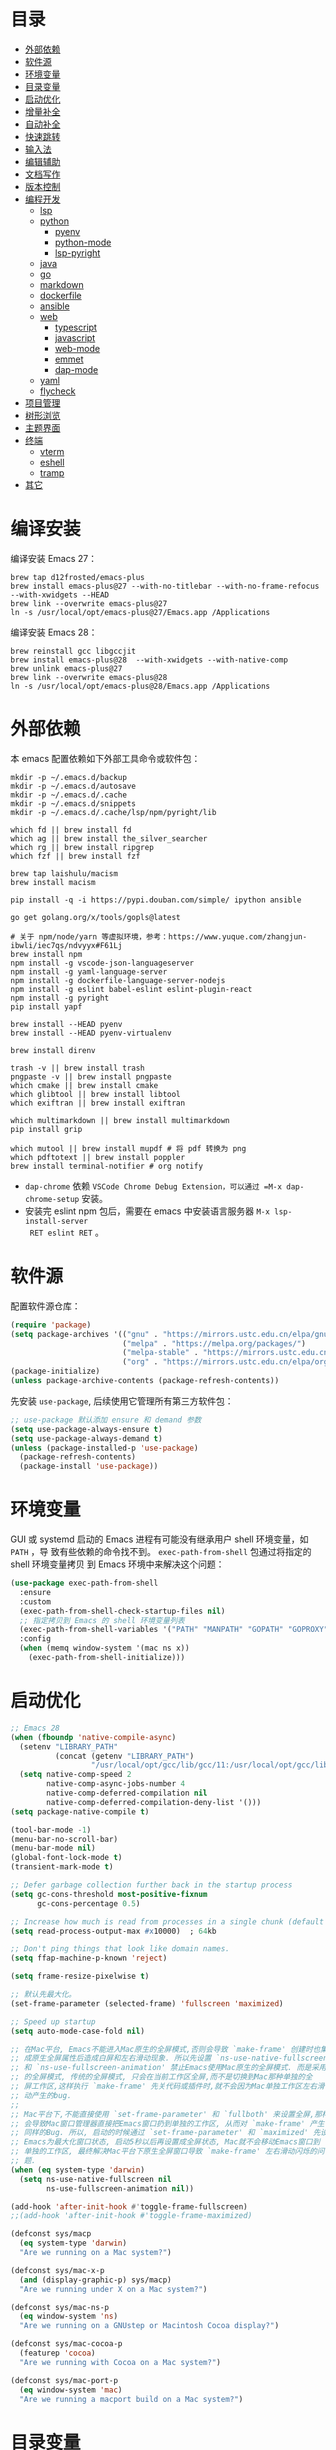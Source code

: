 #+Options: toc:nil h:4
#+STARTUP: overview
#+PROPERTY: header-args:emacs-lisp :tangle yes :results silent :exports code
#+TOC: headlines 4

* 目录
:PROPERTIES:
:TOC:      :include all :ignore this
:END:
:CONTENTS:
- [[#外部依赖][外部依赖]]
- [[#软件源][软件源]]
- [[#环境变量][环境变量]]
- [[#目录变量][目录变量]]
- [[#启动优化][启动优化]]
- [[#增量补全][增量补全]]
- [[#自动补全][自动补全]]
- [[#快速跳转][快速跳转]]
- [[#输入法][输入法]]
- [[#编辑辅助][编辑辅助]]
- [[#文档写作][文档写作]]
- [[#版本控制][版本控制]]
- [[#编程开发][编程开发]]
  - [[#lsp][lsp]]
  - [[#python][python]]
    - [[#pyenv][pyenv]]
    - [[#python-mode][python-mode]]
    - [[#lsp-pyright][lsp-pyright]]
  - [[#java][java]]
  - [[#go][go]]
  - [[#markdown][markdown]]
  - [[#dockerfile][dockerfile]]
  - [[#ansible][ansible]]
  - [[#web][web]]
    - [[#typescript][typescript]]
    - [[#javascript][javascript]]
    - [[#web-mode][web-mode]]
    - [[#emmet][emmet]]
    - [[#dap-mode][dap-mode]]
  - [[#yaml][yaml]]
  - [[#flycheck][flycheck]]
- [[#项目管理][项目管理]]
- [[#树形浏览][树形浏览]]
- [[#主题界面][主题界面]]
- [[#终端][终端]]
  - [[#vterm][vterm]]
  - [[#eshell][eshell]]
  - [[#tramp][tramp]]
- [[#其它][其它]]
:END:

* 编译安装

编译安装 Emacs 27：
#+begin_src shell :results none
brew tap d12frosted/emacs-plus
brew install emacs-plus@27 --with-no-titlebar --with-no-frame-refocus --with-xwidgets --HEAD
brew link --overwrite emacs-plus@27
ln -s /usr/local/opt/emacs-plus@27/Emacs.app /Applications
#+end_src

编译安装 Emacs 28：
#+begin_src shell :results none
brew reinstall gcc libgccjit
brew install emacs-plus@28  --with-xwidgets --with-native-comp
brew unlink emacs-plus@27
brew link --overwrite emacs-plus@28
ln -s /usr/local/opt/emacs-plus@28/Emacs.app /Applications
#+end_src

* 外部依赖

本 emacs 配置依赖如下外部工具命令或软件包：
#+begin_src shell :results none
  mkdir -p ~/.emacs.d/backup 
  mkdir -p ~/.emacs.d/autosave
  mkdir -p ~/.emacs.d/.cache
  mkdir -p ~/.emacs.d/snippets
  mkdir -p ~/.emacs.d/.cache/lsp/npm/pyright/lib
  
  which fd || brew install fd
  which ag || brew install the_silver_searcher
  which rg || brew install ripgrep
  which fzf || brew install fzf
  
  brew tap laishulu/macism
  brew install macism
  
  pip install -q -i https://pypi.douban.com/simple/ ipython ansible
  
  go get golang.org/x/tools/gopls@latest
  
  # 关于 npm/node/yarn 等虚拟环境，参考：https://www.yuque.com/zhangjun-ibwli/iec7qs/ndvyyx#F61Lj
  brew install npm
  npm install -g vscode-json-languageserver
  npm install -g yaml-language-server
  npm install -g dockerfile-language-server-nodejs
  npm install -g eslint babel-eslint eslint-plugin-react
  npm install -g pyright
  pip install yapf
  
  brew install --HEAD pyenv
  brew install --HEAD pyenv-virtualenv
  
  brew install direnv
  
  trash -v || brew install trash
  pngpaste -v || brew install pngpaste
  which cmake || brew install cmake
  which glibtool || brew install libtool
  which exiftran || brew install exiftran
  
  which multimarkdown || brew install multimarkdown
  pip install grip
  
  which mutool || brew install mupdf # 将 pdf 转换为 png
  which pdftotext || brew install poppler
  brew install terminal-notifier # org notify
#+end_src
+ =dap-chrome= 依赖 =VSCode Chrome Debug Extension，可以通过 =M-x dap-chrome-setup= 安装。
+ 安装完 eslint npm 包后，需要在 emacs 中安装语言服务器 =M-x lsp-install-server
  RET eslint RET= 。

* 软件源

配置软件源仓库：
#+begin_src emacs-lisp
(require 'package)
(setq package-archives '(("gnu" . "https://mirrors.ustc.edu.cn/elpa/gnu/")
                         ("melpa" . "https://melpa.org/packages/")
                         ("melpa-stable" . "https://mirrors.ustc.edu.cn/elpa/melpa-stable/")
                         ("org" . "https://mirrors.ustc.edu.cn/elpa/org/")))
(package-initialize)
(unless package-archive-contents (package-refresh-contents))
#+end_src

先安装 =use-package=, 后续使用它管理所有第三方软件包：
#+begin_src emacs-lisp
  ;; use-package 默认添加 ensure 和 demand 参数
  (setq use-package-always-ensure t)
  (setq use-package-always-demand t)
  (unless (package-installed-p 'use-package)
    (package-refresh-contents)
    (package-install 'use-package))
#+end_src

* 环境变量

GUI 或 systemd 启动的 Emacs 进程有可能没有继承用户 shell 环境变量，如 =PATH= ，导
致有些依赖的命令找不到。 =exec-path-from-shell= 包通过将指定的 shell 环境变量拷贝
到 Emacs 环境中来解决这个问题：<<exec-path-from-shell>>

#+begin_src emacs-lisp
  (use-package exec-path-from-shell
    :ensure
    :custom
    (exec-path-from-shell-check-startup-files nil)
    ;; 指定拷贝到 Emacs 的 shell 环境变量列表
    (exec-path-from-shell-variables '("PATH" "MANPATH" "GOPATH" "GOPROXY" "GOPRIVATE"))
    :config
    (when (memq window-system '(mac ns x))
      (exec-path-from-shell-initialize)))
#+end_src

* 启动优化

#+begin_src emacs-lisp :tangle ~/.emacs.d/early-init.el
  ;; Emacs 28
  (when (fboundp 'native-compile-async)
    (setenv "LIBRARY_PATH" 
            (concat (getenv "LIBRARY_PATH") 
                    "/usr/local/opt/gcc/lib/gcc/11:/usr/local/opt/gcc/lib/gcc/11/gcc/x86_64-apple-darwin20/11.2.0"))
    (setq native-comp-speed 2
          native-comp-async-jobs-number 4
          native-comp-deferred-compilation nil
          native-comp-deferred-compilation-deny-list '()))
  (setq package-native-compile t)
  
  (tool-bar-mode -1)
  (menu-bar-no-scroll-bar)
  (menu-bar-mode nil)
  (global-font-lock-mode t)
  (transient-mark-mode t)
  
  ;; Defer garbage collection further back in the startup process
  (setq gc-cons-threshold most-positive-fixnum
        gc-cons-percentage 0.5)
  
  ;; Increase how much is read from processes in a single chunk (default is 4kb)
  (setq read-process-output-max #x10000)  ; 64kb
  
  ;; Don't ping things that look like domain names.
  (setq ffap-machine-p-known 'reject)
  
  (setq frame-resize-pixelwise t)
  
  ;; 默认先最大化。
  (set-frame-parameter (selected-frame) 'fullscreen 'maximized)
  
  ;; Speed up startup
  (setq auto-mode-case-fold nil)  
  
  ;; 在Mac平台, Emacs不能进入Mac原生的全屏模式,否则会导致 `make-frame' 创建时也集
  ;; 成原生全屏属性后造成白屏和左右滑动现象. 所以先设置 `ns-use-native-fullscreen'
  ;; 和 `ns-use-fullscreen-animation' 禁止Emacs使用Mac原生的全屏模式. 而是采用传统
  ;; 的全屏模式, 传统的全屏模式, 只会在当前工作区全屏,而不是切换到Mac那种单独的全
  ;; 屏工作区,这样执行 `make-frame' 先关代码或插件时,就不会因为Mac单独工作区左右滑
  ;; 动产生的bug.
  ;;
  ;; Mac平台下,不能直接使用 `set-frame-parameter' 和 `fullboth' 来设置全屏,那样也
  ;; 会导致Mac窗口管理器直接把Emacs窗口扔到单独的工作区, 从而对 `make-frame' 产生
  ;; 同样的Bug. 所以, 启动的时候通过 `set-frame-parameter' 和 `maximized' 先设置
  ;; Emacs为最大化窗口状态, 启动5秒以后再设置成全屏状态, Mac就不会移动Emacs窗口到
  ;; 单独的工作区, 最终解决Mac平台下原生全屏窗口导致 `make-frame' 左右滑动闪烁的问
  ;; 题.
  (when (eq system-type 'darwin)
    (setq ns-use-native-fullscreen nil
          ns-use-fullscreen-animation nil))
  
  (add-hook 'after-init-hook #'toggle-frame-fullscreen)
  ;;(add-hook 'after-init-hook #'toggle-frame-maximized)
  
  (defconst sys/macp
    (eq system-type 'darwin)
    "Are we running on a Mac system?")
  
  (defconst sys/mac-x-p
    (and (display-graphic-p) sys/macp)
    "Are we running under X on a Mac system?")
  
  (defconst sys/mac-ns-p
    (eq window-system 'ns)
    "Are we running on a GNUstep or Macintosh Cocoa display?")
  
  (defconst sys/mac-cocoa-p
    (featurep 'cocoa)
    "Are we running with Cocoa on a Mac system?")
  
  (defconst sys/mac-port-p
    (eq window-system 'mac)
    "Are we running a macport build on a Mac system?")
#+end_src

* 目录变量

目录变量是只对特定目录及子目录有效的变量。

安装 =direnv= 工具命令：
#+begin_src shell :results none
brew install direnv
#+end_src

[[https://direnv.net/docs/hook.html][将 direnv hook 到 shell 启动文件中]]：
#+begin_src shell :results none
eval "$(direnv hook bash)"
#+end_src

安装 emacs direnv 软件包，调用 direnv 命令获取当前文件或目录的环境变量，然后更新
到 emacs 变量 =process-environment= 和 =exec-path= ，emacs 后续启动的命令就会继承这
些环境变量：
#+begin_src emacs-lisp
;; 目录变量（.envrc)  
(use-package direnv :ensure :config (direnv-mode))  
#+end_src

使用步骤：
1. 在对应目录创建 =.envrc= 文件;
2. 向 .envrc 文件添加 shell 环境变量;
3. 执行 =direnv allow .= 生效环境变量;
   
#+begin_src shell :results none
$ echo export BAR=bar >>.envrc
direnv: error /Users/zhangjun/codes/github/operator/.envrc is blocked. Run `direnv allow` to approve its content

$ direnv allow .
direnv: loading ~/codes/github/operator/.envrc
direnv: export +BAR +FOO +GO111MODULE

$ cd ..
direnv: unloading
#+end_src
+ 如果某些变量未被 lsp 识别，则需要打开 .envrc 所在目录的文件后执行 =M-x
lsp-workspace-restart= 命令来重启语言服务器。

* 增量补全

#+begin_src emacs-lisp
  (use-package selectrum
    :init
    (selectrum-mode +1))
  
  (use-package prescient
    :config
    (prescient-persist-mode +1))
  
  (use-package selectrum-prescient
    :after (selectrum)
    :init
    (selectrum-prescient-mode +1)
    (prescient-persist-mode +1))
  
  (use-package consult
    :after (projectile)
    :bind
    (;; C-c bindings (mode-specific-map)
     ("C-c h" . consult-history)
     ("C-c m" . consult-mode-command)
     ("C-c b" . consult-bookmark)
     ("C-c k" . consult-kmacro)
     ;; C-x bindings (ctl-x-map)
     ("C-x M-:" . consult-complex-command)
     ("C-x b" . consult-buffer)
     ("C-x 4 b" . consult-buffer-other-window)
     ("C-x 5 b" . consult-buffer-other-frame)
     ;; Custom M-# bindings for fast register access
     ("M-#" . consult-register-load)
     ("M-'" . consult-register-store)
     ("C-M-#" . consult-register)
     ;; Other custom bindings
     ("M-y" . consult-yank-pop)
     ("<help> a" . consult-apropos)
     ;; M-g bindings (goto-map)
     ("M-g e" . consult-compile-error)
     ("M-g f" . consult-flycheck)
     ("M-g g" . consult-goto-line)
     ("M-g M-g" . consult-goto-line)
     ("M-g o" . consult-outline)
     ("M-g m" . consult-mark)
     ("M-g k" . consult-global-mark)
     ("M-g i" . consult-imenu)
     ("M-g I" . consult-project-imenu)
     ;; M-s bindings (search-map)
     ("M-s f" . consult-find)
     ("M-s L" . consult-locate)
     ("M-s F" . consult-locate)
     ("M-s g" . consult-grep)
     ("M-s G" . consult-git-grep)
     ("M-s r" . consult-ripgrep)
     ("M-s l" . consult-line)
     ("M-s L" . consult-line-multi)
     ("M-s m" . consult-multi-occur)
     ("M-s k" . consult-keep-lines)
     ("M-s u" . consult-focus-lines)
     ;; Isearch integration
     ("M-s e" . consult-isearch)
     :map isearch-mode-map
     ("M-e" . consult-isearch)
     ("M-s e" . consult-isearch)
     ("M-s l" . consult-line))
    :hook
    (completion-list-mode . consult-preview-at-point-mode)
    :init
    ;; 预览 register
    (setq register-preview-delay 0.1
          register-preview-function #'consult-register-format)
    (advice-add #'register-preview :override #'consult-register-window)
    (setq xref-show-xrefs-function #'consult-xref
          xref-show-definitions-function #'consult-xref)
    :config
    ;; 下面的 preview-key 在 minibuff 中不生效，暂时关闭。
    ;; (consult-customize
    ;;  consult-ripgrep consult-git-grep consult-grep consult-bookmark consult-recent-file
    ;;  consult--source-file consult--source-project-file consult--source-bookmark
    ;;  :preview-key (kbd "M-."))
    ;; 选中候选者后，按 C-l 来预览，解决预览 TRAMP bookmark hang 的问题。
    (setq consult-preview-key (kbd "C-l"))
    (setq consult-narrow-key "<")
    (autoload 'projectile-project-root "projectile")
    (setq consult-project-root-function #'projectile-project-root))
  
  (use-package marginalia
    :after (selectrum)
    :init (marginalia-mode)
    :config
    (setq marginalia-annotators '(marginalia-annotators-heavy marginalia-annotators-light))
    (advice-add #'marginalia-cycle
                :after (lambda () (when (bound-and-true-p selectrum-mode) (selectrum-exhibit 'keep-selected))))
    :bind
    (("M-A" . marginalia-cycle)
     :map minibuffer-local-map
     ("M-A" . marginalia-cycle)))
  
  (use-package embark
    :after (selectrum which-key)
    :config
    (setq embark-prompter 'embark-keymap-prompter)
  
    (defun refresh-selectrum ()
      (setq selectrum--previous-input-string nil))
    (add-hook 'embark-pre-action-hook #'refresh-selectrum)
  
    (defun embark-act-noquit ()
      (interactive)
      (let ((embark-quit-after-action nil)) (embark-act)))
  
    (setq embark-action-indicator
          (lambda (map &optional _target)
            (which-key--show-keymap "Embark" map nil nil 'no-paging)
            #'which-key--hide-popup-ignore-command)
          embark-become-indicator embark-action-indicator)
    :bind
    (("C-;" . embark-act-noquit)
     :map embark-variable-map ("l" . edit-list)))
  
  (use-package embark-consult
    :after (embark consult)
    :hook
    (embark-collect-mode . embark-consult-preview-minor-mode))
#+end_src

* 自动补全

company 为 emacs 提供了自动补全框架, 它使用可插拔的前端和后端显示候选信息。

内置后端：Elisp, Clang, Semantic, Eclim, Ropemacs, Ispell, CMake, BBDB,
Yasnippet, dabbrev, etags, gtags, files, keywords 和 CAPF 等。

=CAPF= 是一个通用后端，它使用 Emacs 标准的 =completion-at-point-functions= 获取补全
信息，与使用该机制的 lsp-mode, emacs-lisp-mode, css-mode, nxml-mode 等 major
mode 能很好协作：

#+begin_src emacs-lisp
  (use-package company
    :bind
    (:map company-mode-map
          ([remap completion-at-point] . company-complete)
          :map company-active-map
          ([escape] . company-abort)
          ("C-p"     . company-select-previous)
          ("C-n"     . company-select-next)
          ("C-s"     . company-filter-candidates)
          ([tab]     . company-complete-common-or-cycle)
          ([backtab] . company-select-previous-or-abort)
          :map company-search-map
          ([escape] . company-search-abort)
          ("C-p"    . company-select-previous)
          ("C-n"    . company-select-next))
    :custom
    ;; trigger completion immediately.
    (company-idle-delay 0)
    (company-echo-delay 0)
    ;; allow input string that do not match candidate words
    ;; 开启后有大量不匹配的候选情况，故关闭
    ;;(company-require-match nil)
    ;; number the candidates (use M-1, M-2 etc to select completions).
    (company-show-numbers t)
    ;; pop up a completion menu by tapping a character
    (company-minimum-prefix-length 1)
    (company-tooltip-limit 14)
    (company-tooltip-align-annotations t)
    ;; 大小写不敏感
    (company-dabbrev-ignore-case nil)
    ;; Don't downcase the returned candidates.
    (company-dabbrev-downcase nil)
    ;; 候选框宽度
    (company-tooltip-minimum-width 70)
    (company-tooltip-maximum-width 100)
    (company-backends '((company-capf :with company-yasnippet)
                        (company-dabbrev-code company-keywords company-files)
                        company-dabbrev))
    :config
    (global-company-mode t)
  
    ;; 修复与 lsp 不兼容的情况
    (defun my-lsp-fix-company-capf ()
      "Remove redundant `comapny-capf'."
      (setq company-backends
            (remove 'company-backends (remq 'company-capf company-backends))))
    (advice-add #'lsp-completion--enable :after #'my-lsp-fix-company-capf)
  
    ;; 不在前缀的候选列表里 snippets
    (defun my-company-yasnippet-disable-inline (fn cmd &optional arg &rest _ignore)
      "Enable yasnippet but disable it inline."
      (if (eq cmd  'prefix)
          (when-let ((prefix (funcall fn 'prefix)))
            (unless (memq (char-before (- (point) (length prefix)))
                          '(?. ?< ?> ?\( ?\) ?\[ ?{ ?} ?\" ?' ?`))
              prefix))
        (progn
          (when (and (bound-and-true-p lsp-mode)
                     arg (not (get-text-property 0 'yas-annotation-patch arg)))
            (let* ((name (get-text-property 0 'yas-annotation arg))
                   (snip (format "%s (Snippet)" name))
                   (len (length arg)))
              (put-text-property 0 len 'yas-annotation snip arg)
              (put-text-property 0 len 'yas-annotation-patch t arg)))
          (funcall fn cmd  arg))))
    (advice-add #'company-yasnippet :around #'my-company-yasnippet-disable-inline))
  #+end_src  
+ =dabbrev-expand= is essentially a form of completion where you first type a
  couple of letters of a word and press =M-/= . Emacs tries to complete the word
  by first looking at all the words in the current buffer, then in all other
  open buffers.

company-box 为候选者显示图标：
#+begin_src emacs-lisp
  (use-package company-box
    :after (company all-the-icons)
    :init
    ;;(setq company-box-doc-enable nil)
    (setq company-box-doc-delay 0.1)
    :hook (company-mode . company-box-mode))
#+end_src

company-prescient 精准排序：
#+begin_src emacs-lisp
  (use-package company-prescient
    :after prescient
    :init (company-prescient-mode +1))
#+end_src

company-quickhelp 显示候选者的帮助文档：
#+begin_src emacs-lisp
  ;; (use-package company-quickhelp ;
  ;;   :ensure :demand :disabled  :after (company)
  ;;   :init
  ;;   (setq company-quickhelp-delay 0.3)
  ;;   :config
  ;;   (company-quickhelp-mode 1))
#+end_src

* 快速跳转

跳转到上次修改位置：
#+begin_src emacs-lisp
  (use-package goto-chg
    :config
    (global-set-key (kbd "C->") 'goto-last-change)
    (global-set-key (kbd "C-<") 'goto-last-change-reverse))
#+end_src

跳转到特定字符或行：
#+begin_src emacs-lisp
  (use-package avy
    :config
    (setq avy-all-windows nil
          avy-background t)
    :bind
    ("M-g c" . avy-goto-char-2)
    ("M-g l" . avy-goto-line))
#+end_src 

跳转到指定窗口：
#+begin_src emacs-lisp  
  (use-package ace-window
    :init
    ;; 使用字母而非数字标记窗口，便于跳转
    (setq aw-keys '(?a ?s ?d ?f ?g ?h ?j ?k ?l))
    :config
    ;; 设置为 frame 后会忽略 treemacs frame，否则即使两个窗口时也会提示选择
    (setq aw-scope 'frame)
    ;; modeline 显示窗口编号
    ;;(ace-window-display-mode +1)
    (global-set-key (kbd "M-o") 'ace-window))
#+end_src

* 输入法

安装外置输入法切换工具 [[https://github.com/laishulu/macism#install][macism]]，解决 Mac 切换输入法后必须输入一个字符才能生效的问
题。同时系统的 “快捷键”->“选择上一个输入法” 快捷键必须要开启，否则 macism [[https://github.com/laishulu/macism/issues/2][会切换
失败]]。

#+begin_src emacs-lisp
  (use-package sis
    :config
    (sis-ism-lazyman-config "com.apple.keylayout.ABC" "com.sogou.inputmethod.sogou.pinyin")
    ;; 自动切换到英文的前缀快捷键
    (push "C-;" sis-prefix-override-keys)
    (push "M-o" sis-prefix-override-keys)
    (push "M-g" sis-prefix-override-keys)
    (push "M-s" sis-prefix-override-keys)
    (sis-global-context-mode nil)
    (sis-global-respect-mode t)
    (global-set-key (kbd "C-\\") 'sis-switch)
    ;; (add-to-list sis-respect-minibuffer-triggers (cons 'org-roam-find-file (lambda () 'other)))
    ;; (add-to-list sis-respect-minibuffer-triggers (cons 'org-roam-insert (lambda () 'other)))
    ;; (add-to-list sis-respect-minibuffer-triggers (cons 'org-roam-capture (lambda () 'other)))
    ;; (add-to-list sis-respect-minibuffer-triggers (cons 'counsel-rg (lambda () 'other))
               ;; (setq sis-prefix-override-buffer-disable-predicates
               ;;       (list 'minibufferp
               ;;             (lambda (buffer)
               ;;               (sis--string-match-p "^magit-revision:" (buffer-name buffer)))
               ;;             (lambda (buffer)
               ;;               (and (sis--string-match-p "^\*" (buffer-name buffer))
               ;;                    (not (sis--string-match-p "^\*About GNU Emacs" (buffer-name buffer)))
               ;;                    (not (sis--string-match-p "^\*New" (buffer-name buffer)))
               ;;                    (not (sis--string-match-p "^\*Scratch" (buffer-name buffer)))
               ;;                    (not (sis--string-match-p "^\*doom:scra" (buffer-name buffer)))))))
  
  )
#+end_src
+ 必须在启用 =respect-mode= 之前设置 =sis-prefix-override-keys= 变量，否则变量不生效。

* 编辑辅助

#+begin_src emacs-lisp
  ;; 多光标编辑
  (use-package iedit :disabled)
  
  ;; 直接在 minibuffer 中编辑 query
  (use-package isearch-mb
    :after (consult)
    :config
    (add-to-list 'isearch-mb--with-buffer #'consult-isearch)
    (define-key isearch-mb-minibuffer-map (kbd "M-r") #'consult-isearch)
  
    (add-to-list 'isearch-mb--after-exit #'anzu-isearch-query-replace)
    (define-key isearch-mb-minibuffer-map (kbd "M-%") 'anzu-isearch-query-replace)
  
    (add-to-list 'isearch-mb--after-exit #'consult-line)
    (define-key isearch-mb-minibuffer-map (kbd "M-s l") 'consult-line))
  
  ;; 智能括号
  (use-package smartparens
    :config
    (smartparens-global-mode t)
    (show-smartparens-global-mode t))

  ;; 彩色括号
  (use-package rainbow-delimiters :hook (prog-mode . rainbow-delimiters-mode))

  ;; 智能扩展区域
  (use-package expand-region :bind ("M-@" . er/expand-region))
  
  ;; 显示缩进
  (use-package highlight-indent-guides
    :after (python yaml-mode web-mode)
    :custom
    (highlight-indent-guides-method 'character)
    (highlight-indent-guides-responsive 'stack)
    (highlight-indent-guides-delay 0.1)
    :config
    (add-hook 'python-mode-hook 'highlight-indent-guides-mode)
    (add-hook 'yaml-mode-hook 'highlight-indent-guides-mode)
    (add-hook 'web-mode-hook 'highlight-indent-guides-mode))
  
  ;; 高亮变化的区域
  (use-package volatile-highlights
    :disabled
    :init (volatile-highlights-mode))
  
  ;; 在 modeline 显示匹配的总数和当前序号
  (use-package anzu
    :disabled
    :init
    (setq anzu-mode-lighter "")
    (global-set-key [remap query-replace] 'anzu-query-replace)
    (global-set-key [remap query-replace-regexp] 'anzu-query-replace-regexp)
    (define-key isearch-mode-map [remap isearch-query-replace] #'anzu-isearch-query-replace)
    (define-key isearch-mode-map [remap isearch-query-replace-regexp] #'anzu-isearch-query-replace-regexp)
    (global-anzu-mode))
  
  ;; 快速跳转当前 symbol
  (use-package symbol-overlay
    :config
    (global-set-key (kbd "M-i") 'symbol-overlay-put)
    (global-set-key (kbd "M-n") 'symbol-overlay-jump-next)
    (global-set-key (kbd "M-p") 'symbol-overlay-jump-prev)
    (global-set-key (kbd "<f7>") 'symbol-overlay-mode)
    (global-set-key (kbd "<f8>") 'symbol-overlay-remove-all)
    :hook (prog-mode . symbol-overlay-mode))
  
  ;; brew install ripgrep
  (use-package deadgrep :bind  ("<f5>" . deadgrep))
  
  (use-package xref
    :config
    ;; C-x p g (project-find-regexp)
    (setq xref-search-program 'ripgrep))
  
  ;;(shell-command "mkdir -p ~/.emacs.d/snippets")
  (use-package yasnippet
    :after (lsp-mode company)
    :commands yas-minor-mode
    :config
    ;; 手动触发补全
    ;; (global-set-key (kbd "C-c y") 'company-yasnippet)
    (add-to-list 'yas-snippet-dirs "~/.emacs.d/snippets")
    (yas-global-mode 1))
  
  ;; Youdao Dictionary
  (use-package youdao-dictionary
    :commands youdao-dictionary-play-voice-of-current-word
    :bind (("C-c y" . my-youdao-dictionary-search-at-point)
           ("C-c Y" . youdao-dictionary-search-at-point)
           :map youdao-dictionary-mode-map
           ("h" . youdao-dictionary-hydra/body)
           ("?" . youdao-dictionary-hydra/body))
    :init
    (setq url-automatic-caching t
          ;; 中文分词
          youdao-dictionary-use-chinese-word-segmentation t) 
  
    (defun my-youdao-dictionary-search-at-point ()
      "Search word at point and display result with `posframe', `pos-tip', or buffer."
      (interactive)
      (if (display-graphic-p)
          (youdao-dictionary-search-at-point-posframe)
        (youdao-dictionary-search-at-point)))
    :config
    (with-no-warnings
      (defun my-youdao-dictionary--posframe-tip (string)
        "Show STRING using posframe-show."
        (unless (and (require 'posframe nil t) (posframe-workable-p))
          (error "Posframe not workable"))
  
        (let ((word (youdao-dictionary--region-or-word)))
          (if word
              (progn
                (with-current-buffer (get-buffer-create youdao-dictionary-buffer-name)
                  (let ((inhibit-read-only t))
                    (erase-buffer)
                    (youdao-dictionary-mode)
                    (insert (propertize "\n" 'face '(:height 0.5)))
                    (insert string)
                    (insert (propertize "\n" 'face '(:height 0.5)))
                    (set (make-local-variable 'youdao-dictionary-current-buffer-word) word)))
                (posframe-show youdao-dictionary-buffer-name
                               :position (point)
                               :left-fringe 16
                               :right-fringe 16
                               :background-color (face-background 'tooltip nil t)
                               :internal-border-color (face-foreground 'font-lock-comment-face nil t)
                               :internal-border-width 1)
                (unwind-protect
                    (push (read-event) unread-command-events)
                  (progn
                    (posframe-hide youdao-dictionary-buffer-name)
                    (other-frame 0))))
            (message "Nothing to look up"))))
      (advice-add #'youdao-dictionary--posframe-tip
                  :override #'my-youdao-dictionary--posframe-tip)))
#+end_src

* 文档写作

#+begin_src emacs-lisp
  (dolist (package '(org org-plus-contrib ob-go ox-reveal ox-gfm))
    (unless (package-installed-p package)
      (package-install package)))
  
  (use-package org
    :config
    (setq org-todo-keywords
          '((sequence "☞ TODO(t)" "PROJ(p)" "⚔ INPROCESS(s)" "⚑ WAITING(w)"
                      "|" "☟ NEXT(n)" "✰ Important(i)" "✔ DONE(d)" "✘ CANCELED(c@)")
            (sequence "✍ NOTE(N)" "FIXME(f)" "☕ BREAK(b)" "❤ Love(l)" "REVIEW(r)" )))
    (setq org-ellipsis "▾"
          org-hide-emphasis-markers t
          org-edit-src-content-indentation 2
          org-hide-block-startup nil
          org-cycle-separator-lines 2
          org-default-notes-file "~/docs/orgs/note.org"
          org-log-into-drawer t
          org-log-done 'note
          org-image-actual-width '(300)
          org-hidden-keywords '(title)
          org-export-with-broken-links t
          org-agenda-start-day "-7d"
          org-agenda-span 21
          org-agenda-include-diary t
          org-html-doctype "html5"
          org-html-html5-fancy t
          org-cycle-level-faces t
          org-n-level-faces 4
          org-startup-folded 'content
          org-html-self-link-headlines t
          ;; 使用 R_{s} 形式的下标（默认是 R_s, 容易与正常内容混淆)
          org-use-sub-superscripts nil
          org-startup-indented t)
    ;; 使用 later.org 和 gtd.org 作为 refile target.
    (setq org-refile-targets '(("~/docs/orgs/later.org" :level . 1)
                               ("~/docs/orgs/gtd.org" :maxlevel . 3)))
    
    (setq org-agenda-time-grid (quote ((daily today require-timed)
                                       (300 600 900 1200 1500 1800 2100 2400)
                                       "......"
                                       "-----------------------------------------------------"
                                       )))
    ;; 设置 org-agenda 展示的文件
    (setq org-agenda-files '("~/docs/orgs/inbox.org"
                             "~/docs/orgs/gtd.org"
                             "~/docs/orgs/later.org"
                             "~/docs/orgs/capture.org"))
    (setq org-html-preamble "<a name=\"top\" id=\"top\"></a>")
    (set-face-attribute 'org-level-8 nil :weight 'bold :inherit 'default)
    (set-face-attribute 'org-level-7 nil :inherit 'org-level-8)
    (set-face-attribute 'org-level-6 nil :inherit 'org-level-8)
    (set-face-attribute 'org-level-5 nil :inherit 'org-level-8)
    (set-face-attribute 'org-level-4 nil :inherit 'org-level-8)
    (set-face-attribute 'org-level-3 nil :inherit 'org-level-8 :height 1.2)
    (set-face-attribute 'org-level-2 nil :inherit 'org-level-8 :height 1.44)
    (set-face-attribute 'org-level-1 nil :inherit 'org-level-8 :height 1.728)
    (set-face-attribute 'org-document-title nil :inherit 'org-level-8 :height 3.0)
    (global-set-key (kbd "C-c l") 'org-store-link)
    (global-set-key (kbd "C-c a") 'org-agenda)
    (global-set-key (kbd "C-c c") 'org-capture)
    (global-set-key (kbd "C-c b") 'org-switchb)
    (add-hook 'org-mode-hook 'turn-on-auto-fill)
    (require 'org-protocol)
    (require 'org-capture)
    (add-to-list 'org-capture-templates
                 '("c" "Capture" entry (file+headline "~/docs/orgs/capture.org" "Capture")
                   "* %^{Title}\nDate: %U\nSource: %:annotation\nContent:\n%:initial"
                   :empty-lines 1))
    (add-to-list 'org-capture-templates
                 '("i" "Inbox" entry (file+headline "~/docs/orgs/inbox.org" "Inbox")
                   "* ☞ TODO [#B] %U %i%?"))
    (add-to-list 'org-capture-templates
                 '("l" "Later" entry (file+headline "~/docs/orgs/later.org" "Later")
                   "* ☞ TODO [#C] %U %i%?" :empty-lines 1))
    (add-to-list 'org-capture-templates
                 '("g" "GTD" entry (file+datetree "~/docs/orgs/gtd.org")
                   "* ☞ TODO [#B] %U %i%?"))
    ;; Babel
    (setq org-confirm-babel-evaluate nil
          org-src-fontify-natively t
          org-src-preserve-indentation nil
          org-src-tab-acts-natively t)
    (org-babel-do-load-languages
     'org-babel-load-languages
     '((shell . t)
       (js . t)
       (go . t)
       (emacs-lisp . t)
       (python . t)
       (dot . t)
       (css . t))))
  
  ;; Add gfm/md backends
  (add-to-list 'org-export-backends 'md)
  
  ;; set-face-attribute 配置的 org-document-title 字体大小不生效，这里再次调整。
  (defun my/org-faces ()
    (custom-set-faces
     '(org-document-title ((t (:foreground "#ffb86c" :weight bold :height 3.0))))))
  (add-hook 'org-mode-hook 'my/org-faces)
  
  (use-package org-superstar
    :after (org)
    :hook
    (org-mode . org-superstar-mode)
    :custom
    (org-superstar-remove-leading-stars t))
  
  (use-package org-fancy-priorities
    :after (org)
    :hook
    (org-mode . org-fancy-priorities-mode)
    :config
    (setq org-fancy-priorities-list '("[A] ⚡" "[B] ⬆" "[C] ⬇" "[D] ☕")))
  
  ;; 拖拽保持图片或 F2 保存剪贴板中图片。
  ;;(shell-command "pngpaste -v &>/dev/null || brew install pngpaste")
  (use-package org-download
    :after (posframe)
    :bind
    ("<f2>" . org-download-screenshot)
    :config
    (setq-default org-download-image-dir "./images/")
    (setq org-download-method 'directory
          org-download-display-inline-images 'posframe
          org-download-screenshot-method "pngpaste %s"
          org-download-image-attr-list '("#+ATTR_HTML: :width 400 :align center"))
    (add-hook 'dired-mode-hook 'org-download-enable)
    (org-download-enable))
  
  (use-package htmlize)
  
  (use-package toc-org :after (org) :hook (org-mode . toc-org-mode))
  
  (use-package org-tree-slide
    :after org
    :commands org-tree-slide-mode
    :config
    (setq org-tree-slide-slide-in-effect t
          org-tree-slide-activate-message "Presentation started."
          org-tree-slide-deactivate-message "Presentation ended."
          org-tree-slide-header t)
    :bind (:map org-mode-map
                ("<f8>" . org-tree-slide-mode)
                :map org-tree-slide-mode-map
                ("<left>" . org-tree-slide-move-previous-tree)
                ("<right>" . org-tree-slide-move-next-tree)
                ("S-SPC" . org-tree-slide-move-previous-tree)
                ("SPC" . org-tree-slide-move-next-tree))
    :hook ((org-tree-slide-play . (lambda ()
                                    (text-scale-increase 3)
                                    (beacon-mode -1)
                                    (org-display-inline-images)
                                    (read-only-mode 1)))
           (org-tree-slide-stop . (lambda ()
                                    (text-scale-increase 0)
                                    (org-remove-inline-images)
                                    (beacon-mode +1)
                                    (read-only-mode -1)))))
  
  (defun my/org-mode-visual-fill ()
    (setq
     ;; 自动换行的字符数
     fill-column 80
     ;; window 可视化行宽度，值应该比 fill-column 大，否则超出的字符被隐藏；
     visual-fill-column-width 130
     visual-fill-column-fringes-outside-margins nil
     visual-fill-column-center-text t)
    (visual-fill-column-mode 1))
  (use-package visual-fill-column
    :after org
    :hook
    (org-mode . my/org-mode-visual-fill))
  
  (setq diary-file "~/docs/orgs/diary")
  (setq diary-mail-addr "geekard@qq.com")
  ;; 获取经纬度：https://www.latlong.net/
  (setq calendar-latitude +39.904202)
  (setq calendar-longitude +116.407394)
  (setq calendar-location-name "北京")
  (setq calendar-remove-frame-by-deleting t)
  (setq calendar-week-start-day 1)              ;; 每周第一天是周一
  (setq mark-diary-entries-in-calendar t)       ;; 标记有记录的日子
  (setq mark-holidays-in-calendar nil)          ;; 标记节假日
  (setq view-calendar-holidays-initially nil)   ;; 不显示节日列表
  (setq org-agenda-include-diary t)
  
  ;; 除去基督徒的节日、希伯来人的节日和伊斯兰教的节日。
  (setq christian-holidays nil
        hebrew-holidays nil
        islamic-holidays nil
        solar-holidays nil
        bahai-holidays nil)
  
  (setq mark-diary-entries-in-calendar t
        appt-issue-message nil
        mark-holidays-in-calendar t
        view-calendar-holidays-initially nil)
  
  (setq diary-date-forms '((year "/" month "/" day "[^/0-9]"))
        calendar-date-display-form '(year "/" month "/" day)
        calendar-time-display-form
        '(24-hours ":" minutes (if time-zone " (") time-zone (if time-zone ")")))
  
  (add-hook 'today-visible-calendar-hook 'calendar-mark-today)
  
  (autoload 'chinese-year "cal-china" "Chinese year data" t)
  
  (setq calendar-load-hook
        '(lambda ()
           (set-face-foreground 'diary-face   "skyblue")
           (set-face-background 'holiday-face "slate blue")
           (set-face-foreground 'holiday-face "white"))) 
  
  ;; brew install terminal-notifier
  (defvar terminal-notifier-command (executable-find "terminal-notifier") "The path to terminal-notifier.")
  
  (defun terminal-notifier-notify (title message)
    (start-process "terminal-notifier"
                   "terminal-notifier"
                   terminal-notifier-command
                   "-title" title
                   "-sound" "default"
                   "-message" message
                   "-activate" "org.gnu.Emacs"))
  
  (defun timed-notification (time msg)
    (interactive "sNotification when (e.g: 2 minutes, 60 seconds, 3 days): \nsMessage: ")
    (run-at-time time nil (lambda (msg) (terminal-notifier-notify "Emacs" msg)) msg))
  
  ;;(terminal-notifier-notify "Emacs notification" "Something amusing happened")
  (setq org-show-notification-handler (lambda (msg) (timed-notification nil msg)))
#+end_src

* 版本控制

magit 是 emacs 最强大、最好用的版本控制系统操作界面，没有之一！
#+begin_src emacs-lisp
    (use-package magit
      :custom
      ;; 在当前 window 中显示 magit buffer
      (magit-display-buffer-function #'magit-display-buffer-same-window-except-diff-v1)
      ;;:config
      ;; 自动 revert buff，确保 modeline 上的分支名正确。
      ;; CPU profile 显示比较影响性能，暂不开启。
      ;;(setq auto-revert-check-vc-info nil)
  )
#+end_src

git-link 根据仓库地址、commit 等信息，为光标位置生成 URL:
#+begin_src emacs-lisp
(use-package git-link
  :config
  (global-set-key (kbd "C-c g l") 'git-link)
  (setq git-link-use-commit t))
#+end_src

ediff:
#+begin_src emacs-lisp
  (setq
   ;; 忽略空格
   ediff-diff-options "-w" 
   ediff-split-window-function 'split-window-horizontally)
#+end_src

* 编程开发
** lsp

#+begin_src emacs-lisp
  (use-package lsp-mode
    :after (flycheck)
    :hook
    (java-mode . lsp)
    (python-mode . lsp)
    (go-mode . lsp)
    ;;(yaml-mode . lsp)
    (web-mode . lsp)
    ;;(js-mode . lsp)
    (tide-mode . lsp)
    (typescript-mode . lsp)
    (dockerfile-mode . lsp)
    (lsp-mode . lsp-enable-which-key-integration)
    :custom
    ;; 调试时开启，极大影响性能
    (lsp-log-io nil)
    (lsp-enable-folding t)
    ;; lsp 显示的 links 不准确且导致 treemacs 目录显示异常，故关闭。
    ;; https://github.com/hlissner/doom-emacs/issues/2911
    ;; https://github.com/Alexander-Miller/treemacs/issues/626
    (lsp-enable-links nil)
    ;; 不在 modeline 上显示 code-actions 信息
    (lsp-modeline-code-actions-enable nil)
    (lsp-keymap-prefix "C-c l")
    (lsp-auto-guess-root t)
    (lsp-diagnostics-provider :flycheck)
    (lsp-diagnostics-flycheck-default-level 'warning)
    (lsp-completion-provider :capf)
    ;; Turn off for better performance
    (lsp-enable-symbol-highlighting nil)
    ;; 不显示面包屑
    (lsp-headerline-breadcrumb-enable nil)
    (lsp-enable-snippet t)
    ;; 不显示所有文档，否则 minibuffer 占用太多屏幕空间
    (lsp-eldoc-render-all nil)
    ;; lsp 使用 eldoc 在 minibuffer 显示函数签名， 设置显示的文档行数
    (lsp-signature-doc-lines 3)
    ;; 增加 IO 性能
    (process-adaptive-read-buffering nil)
    ;; 增大同 LSP 服务器交互时读取的文件大小
    (read-process-output-max (* 1024 1024))
    ;; refresh the highlights, lenses, links
    (lsp-idle-delay 0.1)
    (lsp-keep-workspace-alive t)
    (lsp-enable-file-watchers t)
    ;; Auto restart LSP.
    (lsp-restart 'auto-restart)
    :config
    (define-key lsp-mode-map (kbd "C-c l") lsp-command-map)
    (dolist (dir '("[/\\\\][^/\\\\]*\\.\\(json\\|html\\|pyc\\|class\\|log\\|jade\\|md\\)\\'"
                   "[/\\\\]resources/META-INF\\'"
                   "[/\\\\]node_modules\\'"
                   "[/\\\\]vendor\\'"
                   "[/\\\\]\\.fslckout\\'"
                   "[/\\\\]\\.tox\\'"
                   "[/\\\\]\\.stack-work\\'"
                   "[/\\\\]\\.bloop\\'"
                   "[/\\\\]\\.metals\\'"
                   "[/\\\\]target\\'"
                   "[/\\\\]\\.settings\\'"
                   "[/\\\\]\\.project\\'"
                   "[/\\\\]\\.travis\\'"
                   "[/\\\\]bazel-*"
                   "[/\\\\]\\.cache"
                   "[/\\\\]_build"
                   "[/\\\\]\\.clwb$"))
      (push dir lsp-file-watch-ignored-directories))
    :bind
    (:map lsp-mode-map
          ("C-c f" . lsp-format-region)
          ("C-c d" . lsp-describe-thing-at-point)
          ("C-c a" . lsp-execute-code-action)
          ("C-c r" . lsp-rename)))
#+end_src

origami 提供代码折叠功能：
#+begin_src emacs-lisp
  (use-package origami
    :config
    (define-prefix-command 'origami-mode-map)
    (global-set-key (kbd "C-x C-z") 'origami-mode-map)
    (global-origami-mode)
    :bind
    (:map origami-mode-map
          ("o" . origami-open-node)
          ("O" . origami-open-node-recursively)
          ("c" . origami-close-node)
          ("C" . origami-close-node-recursively)
          ("a" . origami-toggle-node)
          ("A" . origami-recursively-toggle-node)
          ("R" . origami-open-all-nodes)
          ("M" . origami-close-all-nodes)
          ("v" . origami-show-only-node)
          ("k" . origami-previous-fold)
          ("j" . origami-forward-fold)
          ("x" . origami-reset)))
#+end_src

consult-lsp 提供两个非常有用的命令：consult-lsp-symbols 和 consult-lsp-diagnostics：
  #+begin_src emacs-lisp
  (use-package consult-lsp
    :after (lsp-mode consult)
    :config
    (define-key lsp-mode-map [remap xref-find-apropos] #'consult-lsp-symbols))
  #+end_src

lsp-ui 用于显示帮助信息：
#+begin_src emacs-lisp
  (use-package lsp-ui
    :after (lsp-mode flycheck)
    :custom
    ;; 关闭 cursor hover, 但 mouse hover 时显示文档
    (lsp-ui-doc-show-with-cursor nil)
    (lsp-ui-doc-delay 0.1)
    (lsp-ui-flycheck-enable t)
    (lsp-ui-sideline-enable nil)
    :config
    (define-key lsp-ui-mode-map [remap xref-find-definitions] #'lsp-ui-peek-find-definitions)
    (define-key lsp-ui-mode-map [remap xref-find-references] #'lsp-ui-peek-find-references))
#+end_src
+ lsp-mode 和 lsp-ui 的特性可以[[https://emacs-lsp.github.io/lsp-mode/tutorials/how-to-turn-off/][参考这个页面]]来进行选择性的打开和关闭；

** python
*** pyenv

pyenv 和 pyenv-virtualenv 提供了多个隔离的 python 版本环境，可以为项目或系统指定
不同的 python 版本或 venv。

#+begin_src shell :results none
brew install --HEAD pyenv
brew install --HEAD pyenv-virtualenv
#+end_src

为了在进入项目目录时自动切换到指定 pyenv 版本或 venv，需要配置 shell 初始化文件
（~/.bashrc）添加如下内容：
#+begin_src shell :results none
eval "$(pyenv init -)"
eval "$(pyenv virtualenv-init -)"
eval "$(jenv init -)"
#+end_src

pyenv 使用方法：
1. 列出可以安装的 python 版本： =pyenv install -l=
2. 安装指定的 python 版本： =pyenv install <version>=
3. 创建一个 pyenv virtualenv： =pyenv virtualenv [version] <virtualenv-name>= 
4. 为项目指定 python 版本或上一步创建的 virtualenv 名称：在项目根目录执行 =pyenv
   local <version1> <version2>= 命令，这会将版本信息写入项目根目录的
   =.python-version= 文件。

在做了上面的 shell集成后，cd 到该目录及子目录时，python 会自动切换到指定版本或激
活指定的 virtualenv；

pyenv-mode 通过给项目设置环境变量 ~PYENV_VERSION~ 来达到指定 pyenv 环境的目的：
#+begin_src emacs-lisp
  (use-package pyenv-mode
    :disabled :after (projectile)
    :init
    (add-to-list 'exec-path "~/.pyenv/shims")
    (setenv "WORKON_HOME" "~/.pyenv/versions/")
    :config
    (pyenv-mode)
    (defun projectile-pyenv-mode-set ()
      (let ((project (projectile-project-name)))
        (if (member project (pyenv-mode-versions))
            (pyenv-mode-set project)
          (pyenv-mode-unset))))
    (add-hook 'projectile-after-switch-project-hook 'projectile-pyenv-mode-set)
    :bind
    ;; 防止和 org-mode 快捷键冲突
    (:map pyenv-mode-map ("C-c C-u") . nil)
    (:map pyenv-mode-map ("C-c C-s") . nil))  
#+end_src

*** python-mode

#+begin_src emacs-lisp
  (defun my/python-setup-shell (&rest args)
    "Set up python shell"
    (if (executable-find "ipython")
        (progn
          (setq python-shell-interpreter "ipython")
          ;; ipython version >= 5
          (setq python-shell-interpreter-args "--simple-prompt -i"))
      (progn
        (setq python-shell-interpreter "python")
        (setq python-shell-interpreter-args "-i"))))
  
  (defun my/python-setup-checkers (&rest args)
    (when (fboundp 'flycheck-set-checker-executable)
      (let ((pylint (executable-find "pylint"))
            (flake8 (executable-find "flake8")))
        (when pylint
          (flycheck-set-checker-executable "python-pylint" pylint))
        (when flake8
          (flycheck-set-checker-executable "python-flake8" flake8)))))
  
  (use-package python
    :after(flycheck)
    :hook
    (python-mode . (lambda ()
                     (my/python-setup-shell)
                     (my/python-setup-checkers)
                     (setq indent-tabs-mode nil)
                     (setq tab-width 4)
                     (setq python-indent-offset 4))))
#+end_src

*** lsp-pyright

微软不再维护 python-language-server，转向 pyright 和 pyglance，所以不再使用
lsp-python-ms 和 pyls，转向使用 lsp-pyright。

#+begin_src emacs-lisp
  ;;(shell-command "mkdir -p ~/.emacs.d/.cache/lsp/npm/pyright/lib")
  (use-package lsp-pyright
    :after (python)
    :preface
    ;; Use yapf to format
    (defun lsp-pyright-format-buffer ()
      (interactive)
      (when (and (executable-find "yapf") buffer-file-name)
        (call-process "yapf" nil nil nil "-i" buffer-file-name)))
    :hook
    (python-mode . (lambda ()
                     (require 'lsp-pyright)
                     (add-hook 'after-save-hook #'lsp-pyright-format-buffer t t)))
    :init (when (executable-find "python3")
            (setq lsp-pyright-python-executable-cmd "python3")))
#+end_src
+ 更新 pyright 到最新版本: =sudo npm update -g pyright=
+ 使用 yapf 来格式化 python 代码: =pip install yapf=

pyright _不使用_ pyenv 的 ~.python-version~ 指定的 python 版本或 venv，而是需要在项
目的 pyrightconfig.json 文件中配置 venv 和 venvPath 参数来指定 python 环境：
+ venvPath：指定查找 venv 目录的上级目录，可以包含多个 venv 环境；
+ venv：指定 venvPath 目录下的、使用的虚拟环境名称；
+ pyright 在 venv 中搜索 pip 安装的 site-packages;

可以安装 =pyenv-pyright= 插件来方便的创建和更新 pyrightconfig.json 文件中的 venv
和 venvPath 配置：
#+begin_src shell :results none
git clone https://github.com/alefpereira/pyenv-pyright.git $(pyenv root)/plugins/pyenv-pyright
#+end_src

使用方法：
1. 先使用 =pyenv local= 为项目指定 pyenv virtualenv;
2. 使用 =pyenv pyright= 命令配置 pyrightconfig.json 使用上一步指定的 pyenv virtualenv；
  
pyright 假设源代码 py 源文件是位于项目 scr 目录下，但实际可能会在多个其它子目录
（还有嵌套情况）中放置项目源码，也就是所谓的 multi-root 模式（对应于vscode 中的
多 worksapce 目录)，这时可能出现大量 import 错误，可以通过在项目 root目录配置
=pyrightconfig.json= 文件来解决，示例如下（python module 查找过程 [[https://github.com/microsoft/pyright/blob/main/docs/import-resolution.md][Import
Resolution]]）：
#+begin_src json :results none
{
    "venv": "venv-2.7.18",
    "venvPath": "/Users/zhangjun/.pyenv/versions",
    "verboseOutput": true,
    "reportMissingTypeStubs": false,
    "executionEnvironments": [
        {
            "root": "scripts",
            "extraPaths": [
                ".",  // scripts 目录下 py 文件导入同级 py 文件的情况
                "scripts/appinstance_apply" 
            ]
        }
    ]
}
#+end_src

executionEnvironments：
1. 列表中 root 指定各 workspace 的子目录，是有搜索优先级的，所以如果有相同路径前
   缀的情况，应该从长到短依列出来： 根据 python 文件的 from/import 语句来确定
   root 路径：即从项目根目录（pyrightconfig.json 文件所在目录）开始到文件中导入
   路径最开始所在目录 之间的目录，都应该是 root。
2. extraPaths 列表中的路径可以是绝对路径或相对路径（相对于 pyrightconfig.json 文
   件），用于添加额外的 python module 搜索路径；
   + 添加 "." 是因为需要将 scripts 所在的目录也添加到 module 搜索路径，而不仅仅
     是 scripts 下的子目录；
3. 官方的实例参考：[[https://github.com/microsoft/pyright/blob/main/docs/configuration.md#sample-config-file][Sample Config File]] 和 [[https://github.com/microsoft/pyright/blob/main/packages/pyright-internal/src/tests/testState.test.ts][testState.test.ts]]；

[[https://github.com/Microsoft/pyright/issues/21][pyright 不支持 python 2.x]]，如果在上面文件配置 ="pythonVersion": "2.7"= 则会报错。

修改了 pyrightconfig.json 文件后，需要执行 ~M-x lsp-workspace-restart~ 来重启 lsp，
如果还是有问题，则可以查看 =*lsp-log*= buffer 中的日志。

** java

默认将 lsp java server 安装到 ~/.emacs.d/.cache/lsp/eclipse.jdt.ls 目录。

手动安装 lombok: 
#+begin_src shell :results none
mvn dependency:get -DrepoUrl=http://download.java.net/maven/2/ -DgroupId=org.projectlombok -DartifactId=lombok -Dversion=1.18.6
#+end_src

#+begin_src emacs-lisp
(use-package lsp-java
  :disabled t :after (lsp-mode company)
  :init
  ;; 指定运行 jdtls 的 java 程序
  (setq lsp-java-java-path "/Library/Java/JavaVirtualMachines/jdk-11.0.9.jdk/Contents/Home")
  ;; 指定 jdtls 编译源码使用的 jdk 版本（默认是启动 jdtls 的 java 版本）。
  ;; https://marketplace.visualstudio.com/items?itemName=redhat.java
  ;; 查看所有 java 版本：/usr/libexec/java_home -verbose
  (setq lsp-java-configuration-runtimes
        '[(:name "Java SE 8" :path "/Library/Java/JavaVirtualMachines/jdk1.8.0_271.jdk/Contents/Home" :default t)
          (:name "Java SE 11.0.9" :path "/Library/Java/JavaVirtualMachines/jdk-11.0.9.jdk/Contents/Home")
          (:name "Java SE 15.0.1" :path "/Library/Java/JavaVirtualMachines/jdk-15.0.1.jdk/Contents/Home")])
  ;; jdk11 不支持 -Xbootclasspath/a: 参数。
  (setq lsp-java-vmargs
        (list "-noverify" "-Xmx2G" "-XX:+UseG1GC" "-XX:+UseStringDeduplication"
              (concat "-javaagent:" (expand-file-name "~/.m2/repository/org/projectlombok/lombok/1.18.6/lombok-1.18.6.jar"))))
  :hook (java-mode . lsp)
  :config
  (use-package dap-mode :ensure :disabled t :after (lsp-java) :config (dap-auto-configure-mode))
  (use-package dap-java :ensure :disabled t))
#+end_src

** go

安装最新的 gopls:
#+begin_src shell :results none
go get golang.org/x/tools/gopls@latest
#+end_src

#+begin_src emacs-lisp
  (use-package go-mode
    :after (lsp-mode)
    :init
    (defun lsp-go-install-save-hooks ()
      (add-hook 'before-save-hook #'lsp-format-buffer t t)
      (add-hook 'before-save-hook #'lsp-organize-imports t t))
    :custom
    (lsp-gopls-staticcheck t)
    (lsp-gopls-complete-unimported t)
    :hook
    (go-mode . lsp-go-install-save-hooks)
    :config
    (lsp-register-custom-settings
     `(("gopls.completeUnimported" t t)
       ("gopls.experimentalWorkspaceModule" t t)
       ("gopls.allExperiments" t t))))
#+end_src
+ gopls 的有些变量可以通过 setq 来设置，如 (setq lsp-gopls-use-placeholders
  nil), 详细参考 [[https://github.com/emacs-lsp/lsp-mode/blob/master/clients/lsp-go.el][lsp-go]] . 有些环境变量需要通过 =lsp-register-custom-settings= 来设
  置;
+ 需要开启 =gopls.experimentalWorkspaceModule= 来支持嵌入式 module, 否则在打开相应
  module 时提示：
#+begin_quote
emacs errors loading workspace: You are working in a nested module. Please open it as a separate workspace folder. Learn more:
#+end_quote

** markdown

multimarkdown 实现将 markdown 转换为 html 进行 preview，可以结合 xwidget webkit
或 grip 实时预览：

#+begin_src shell :results none
brew install multimarkdown
pip install grip
#+end_src

#+begin_src emacs-lisp
  (use-package markdown-mode
    :commands (markdown-mode gfm-mode)
    :mode
    (("README\\.md\\'" . gfm-mode)
     ("\\.md\\'" . markdown-mode)
     ("\\.markdown\\'" . markdown-mode))
    :init
    (when (executable-find "multimarkdown")
      (setq markdown-command "multimarkdown"))
    (setq markdown-enable-wiki-links t
          markdown-italic-underscore t
          markdown-asymmetric-header t
          markdown-make-gfm-checkboxes-buttons t
          markdown-gfm-uppercase-checkbox t
          markdown-fontify-code-blocks-natively t
          markdown-content-type "application/xhtml+xml"
          markdown-css-paths '("https://cdn.jsdelivr.net/npm/github-markdown-css/github-markdown.min.css"
                               "https://cdn.jsdelivr.net/gh/highlightjs/cdn-release/build/styles/github.min.css")
          markdown-xhtml-header-content "
  <meta name='viewport' content='width=device-width, initial-scale=1, shrink-to-fit=no'>
  <style>
  body {
    box-sizing: border-box;
    max-width: 740px;
    width: 100%;
    margin: 40px auto;
    padding: 0 10px;
  }
  </style>
  <link rel='stylesheet' href='https://cdn.jsdelivr.net/gh/highlightjs/cdn-release/build/styles/default.min.css'>
  <script src='https://cdn.jsdelivr.net/gh/highlightjs/cdn-release/build/highlight.min.js'></script>
  <script>
  document.addEventListener('DOMContentLoaded', () => {
    document.body.classList.add('markdown-body');
    document.querySelectorAll('pre code').forEach((code) => {
      if (code.className != 'mermaid') {
        hljs.highlightBlock(code);
      }
    });
  });
  </script>
  <script src='https://unpkg.com/mermaid@8.4.8/dist/mermaid.min.js'></script>
  <script>
  mermaid.initialize({
    theme: 'default',  // default, forest, dark, neutral
    startOnLoad: true
  });
  </script>
  "
          markdown-gfm-additional-languages "Mermaid"))
#+end_src

使用 grip 来预览 markdown 文件，它调用 github markdown API 来渲染文件，从而确保
渲染后分隔和 Github 一致。为了避免 API 调用频率限制，可以创建一个空 scop 的
Access Token，然后将 username 和 token 保存到 =~/.authinfo= 文件中：

#+begin_src bash :results none
$ grep api.github  ~/.authinfo 
machine api.github.com login geekard@qq.com password YOUR_TOKEN
#+end_src

在 Markdown Buffer 中，执行 =M-x grip-mode= 来启用实时预览，然后可以执行如下命令：
+ M-x grip-start-preview
+ M-x grip-stop-preview
+ M-x grip-restart-preview
+ M-x grip-browse-preview 使用浏览器来预览
#+begin_src emacs-lisp  
  (use-package grip-mode
    :bind (:map markdown-mode-command-map ("g" . grip-mode))
    :config
    (setq grip-preview-use-webkit nil)
    ;; 支持网络访问（默认 localhost）
    (setq grip-preview-host "0.0.0.0")
    ;; 保存文件时才更新预览
    (setq grip-update-after-change nil)
    ;; 从 ~/.authinfo 文件获取认证信息
    (require 'auth-source)
    (let ((credential (auth-source-user-and-password "api.github.com")))
               (setq grip-github-user (car credential)
                     grip-github-password (cadr credential))))
#+end_src
+ 安装 grip： =pip install grip=

#+begin_src emacs-lisp
  (use-package markdown-toc
    :after(markdown-mode)
    :bind (:map markdown-mode-command-map
           ("r" . markdown-toc-generate-or-refresh-toc)))
#+end_src

** dockerfile

#+begin_src shell :results none
which dockerfile-language-server-nodejs &>/dev/null || npm install -g dockerfile-language-server-nodejs &>/dev/null
#+end_src

#+begin_src emacs-lisp
  (use-package dockerfile-mode
    :config
    (add-to-list 'auto-mode-alist '("Dockerfile\\'" . dockerfile-mode)))
#+end_src

** ansible
#+begin_src emacs-lisp  
  (use-package ansible
    :after (yaml-mode)
    :config
    (add-hook 'yaml-mode-hook '(lambda () (ansible 1))))
  
  (use-package company-ansible
    :after (ansible company)
    :config
    (add-hook 'ansible-hook
              (lambda()
                (add-to-list 'company-backends 'company-ansible))))
  
  ;; ansible-doc 使用系统的 ansible-doc 命令搜索文档
  ;; (shell-command "pip install ansible")
  (use-package ansible-doc
    :after (ansible yasnippet)
    :config
    (add-hook 'ansible-hook
              (lambda()
                (ansible-doc-mode) (yas-minor-mode-on)))
    (define-key ansible-doc-mode-map (kbd "M-?") #'ansible-doc))
#+end_src

** web
*** typescript

#+begin_src emacs-lisp  
  (defun my/use-eslint-from-node-modules ()
  ;; use local eslint from node_modules before global
  ;; http://emacs.stackexchange.com/questions/21205/flycheck-with-file-relative-eslint-executable
    (let* ((root (locate-dominating-file (or (buffer-file-name) default-directory) "node_modules"))
           (eslint (and root (expand-file-name "node_modules/eslint/bin/eslint.js" root))))
      (when (and eslint (file-executable-p eslint))
        (setq-local flycheck-javascript-eslint-executable eslint))))
  
  ;; (shell-command "which npm &>/dev/null || brew install npm &>/dev/null")
  (defun my/setup-tide-mode ()
    "Use hl-identifier-mode only on js or ts buffers."
    (when (and (stringp buffer-file-name)
               (string-match "\\.[tj]sx?\\'" buffer-file-name))
      (tide-setup)
      (add-hook 'flycheck-mode-hook #'my/use-eslint-from-node-modules)
      (tide-hl-identifier-mode +1)))
  
  ;; for .ts and .tsx file
  (use-package typescript-mode
    :after (flycheck)
    :init
    (add-to-list 'auto-mode-alist '("\\.tsx?\\'" . typescript-mode))
    :hook
    ((typescript-mode . my/setup-tide-mode))
    :config
    (flycheck-add-mode 'typescript-tslint 'typescript-mode)
    (setq typescript-indent-level 2))
#+end_src

tide 是 typescript/javascript 交互式开发环境，支持 js-mode（Emacs 27 内置）、
js2-mode、web-mode（编辑模板文件，如 HTML、Go Template等）、typescript-mode。

通过调用 ts-ls(npm install -g typescript-language-server)语言服务器，结合company
和 lsp 为 js/ts 提供代码补全和导航。

jsts-ls(javascript-typescript-stdio) 不再维护了：
https://github.com/sourcegraph/javascript-typescript-langserver

#+begin_src  emacs-lisp
  (use-package tide
    :after (typescript-mode company flycheck)
    :hook ((before-save . tide-format-before-save)))
  ;; 开启 tsserver 的 debug 日志模式
  (setq tide-tsserver-process-environment '("TSS_LOG=-level verbose -file /tmp/tss.log"))
#+end_src

*** javascript

js-mode (Emacs 27 内置) 和 js2-mode （js-mode 的增强，主要是 jsx 相关）用于编辑.js
和 .jsx 文件。

js-mode in Emacs 27 includes full support for syntax highlighting and indenting
of JSX syntax. The currently recommended solution is to install Emacs 27 and use
js-mode as the major mode. To make use of the JS2 AST and the packages that
integrate with it, we recommend js2-minor-mode.
https://github.com/mooz/js2-mode#react-and-jsx

#+begin_src emacs-lisp
  (use-package js2-mode
    :after (tide)
    :config
    ;; js-mode-map 将 M-. 绑定到 js-find-symbol, 没有使用 tide 和 lsp, 所以需要解
    ;; 绑。这样 M-. 被 tide 绑定到 tide-jump-to-definition.
    (define-key js-mode-map (kbd "M-.") nil)
    ;; 如上所述, 使用 Emacs 27 自带的 js-mode major mode 来编辑 js 文件。
    ;;(add-to-list 'auto-mode-alist '("\\.js\\'" . js2-mode))
    (add-hook 'js-mode-hook 'js2-minor-mode)
    ;; 为 js/jsx 文件启动 tide.
    (add-hook 'js-mode-hook 'my/setup-tide-mode)
    ;; disable jshint since we prefer eslint checking
    (setq-default flycheck-disabled-checkers (append flycheck-disabled-checkers '(javascript-jshint)))
    (flycheck-add-mode 'javascript-eslint 'js-mode)
    (flycheck-add-next-checker 'javascript-eslint 'javascript-tide 'append)
    (flycheck-add-next-checker 'javascript-eslint 'jsx-tide 'append)
    (add-to-list 'interpreter-mode-alist '("node" . js2-mode)))
#+end_src

*** web-mode

web-mode 用于编辑 html/css/jinja2/gotmpl/tmpl 等模板文件，不用于编辑
js/jsx/ts/tsx 等类型文件。

#+begin_src  emacs-lisp
  (use-package web-mode
    :after (tide)
    :custom
    (web-mode-enable-auto-pairing t)
    (web-mode-enable-css-colorization t)
    :config
    (setq web-mode-markup-indent-offset 4
          web-mode-css-indent-offset 4
          web-mode-code-indent-offset 4
          web-mode-enable-auto-quoting nil
          web-mode-enable-block-face t
          web-mode-enable-current-element-highlight t)
    (flycheck-add-mode 'javascript-eslint 'web-mode)
    (add-to-list 'auto-mode-alist '("\\.jinja2?\\'" . web-mode))
    (add-to-list 'auto-mode-alist '("\\.css?\\'" . web-mode))
    (add-to-list 'auto-mode-alist '("\\.html?\\'" . web-mode))
    (add-to-list 'auto-mode-alist '("\\.tmpl\\'" . web-mode))
    (add-to-list 'auto-mode-alist '("\\.json\\'" . web-mode))
    (add-to-list 'auto-mode-alist '("\\.gotmpl\\'" . web-mode)))
#+end_src

*** emmet

#+begin_src emacs-lisp
  (use-package emmet-mode 
    :after(web-mode js2-mode)
    :config
    (add-hook 'sgml-mode-hook 'emmet-mode)
    (add-hook 'css-mode-hook  'emmet-mode)
    (add-hook 'web-mode-hook  'emmet-mode)
    (add-hook 'emmet-mode-hook (lambda () (setq emmet-indent-after-insert nil)))
    (add-hook 'emmet-mode-hook (lambda () (setq emmet-indentation 2)))
    (setq emmet-expand-jsx-className? t)
    ;; Make `emmet-expand-yas' not conflict with yas/mode
    (setq emmet-preview-default nil))
#+end_src

*** dap-mode  

#+begin_src  emacs-lisp
  (use-package dap-mode
    :disabled
    :config
    (dap-auto-configure-mode 1)
    (require 'dap-chrome))
#+end_src
+  执行 M-x dap-chrome-setup 安装 VSCode Chrome Debug Extension.
** yaml

#+begin_src shell :results none
which yaml-language-server &>/dev/null || npm install -g yaml-language-server &>/dev/null
#+end_src

#+begin_src  emacs-lisp
  (use-package yaml-mode
    :hook
    (yaml-mode . (lambda () (define-key yaml-mode-map "\C-m" 'newline-and-indent)))
    :config
    (add-to-list 'auto-mode-alist '("\\.yml\\'" . yaml-mode))
    (add-to-list 'auto-mode-alist '("\\.yaml\\'" . yaml-mode)))
#+end_src

** flycheck

flycheck 是现代的在线语法检查工具, 用于取代 emacs 内置的 flymake 工具。它使用系
统安装的工具对 buffer 进行检查。（如果使用 GUI Emacs, 需要安装
[[exec-path-from-shell][exec-path-from-shell]] 软件包。）

#+begin_src emacs-lisp
  (use-package flycheck
    :config
    ;; 高亮出现错误的列位置
    (setq flycheck-highlighting-mode (quote columns))
    (setq flycheck-check-syntax-automatically '(save idle-change mode-enabled))
    (define-key flycheck-mode-map (kbd "M-g n") #'flycheck-next-error)
    (define-key flycheck-mode-map (kbd "M-g p") #'flycheck-previous-error)
    ;; 在当前窗口底部显示错误列表
    (add-to-list 'display-buffer-alist
                 `(,(rx bos "*Flycheck errors*" eos)
                   (display-buffer-reuse-window
                    display-buffer-in-side-window)
                   (side            . bottom)
                   (reusable-frames . visible)
                   (window-height   . 0.33)))
      :hook
    (prog-mode . flycheck-mode))
  
  (use-package consult-flycheck
    :after (consult flycheck)
    :bind
    (:map flycheck-command-map ("!" . consult-flycheck)))
#+end_src

flycheck-pos-tip 提供在线显示 flycheck 错误的功能：
#+begin_src emacs-lisp
  (use-package flycheck-pos-tip
    :after (flycheck)
    :config
    (flycheck-pos-tip-mode))
#+end_src

* 项目管理
#+begin_src emacs-lisp
  (use-package projectile
    :after (treemacs)
    :config
    (projectile-global-mode)
    (define-key projectile-mode-map (kbd "C-c p") 'projectile-command-map)
    (projectile-mode +1)
    ;; selectrum 使用 'default，可选：'ivy、'helm、'ido、'auto
    (setq projectile-completion-system 'default)
    ;; 开启 cache 后，提高性能，也可以解决 TRAMP 的问题，https://github.com/bbatsov/projectile/pull/1129
    (setq projectile-enable-caching t)
    (setq projectile-sort-order 'recently-active)
    (add-hook 'projectile-after-switch-project-hook
              (lambda () (unless (bound-and-true-p treemacs-mode) (treemacs) (other-window 1))))
    (add-to-list 'projectile-ignored-projects (concat (getenv "HOME") "/" "/root" "/tmp" "/etc" "/home"))
    (dolist (dirs '(".cache"
                    ".dropbox"
                    ".git"
                    ".hg"
                    ".svn"
                    ".nx"
                    "elpa"
                    "auto"
                    "bak"
                    "__pycache__"
                    "vendor"
                    "node_modules"
                    "logs"
                    "target"
                    ".idea"
                    "build"
                    ".devcontainer"
                    ".settings"
                    ".gradle"
                    ".vscode"))
      (add-to-list 'projectile-globally-ignored-directories dirs))
    (dolist (item '("GPATH"
                    "GRTAGS"
                    "GTAGS"
                    "GSYMS"
                    "TAGS"
                    ".tags"
                    ".classpath"
                    ".project"
                    ".DS_Store"
                    "__init__.py"))
      (add-to-list 'projectile-globally-ignored-files item))
    (dolist (list '("\\.elc\\'"
                    "\\.o\\'"
                    "\\.class\\'"
                    "\\.out\\'"
                    "\\.pdf\\'"
                    "\\.pyc\\'"
                    "\\.rel\\'"
                    "\\.rip\\'"
                    "\\.swp\\'"
                    "\\.iml\\'"
                    "\\.bak\\'"
                    "\\.log\\'"
                    "~\\'"))
      (add-to-list 'projectile-globally-ignored-file-suffixes list)))
  
  ;; C-c p s r (projectile-ripgrep)
  (use-package ripgrep :after (projectile))
#+end_src

* 树形浏览

#+begin_src emacs-lisp
;;(shell-command "mkdir -p ~/.emacs.d/.cache")
(use-package treemacs
  :init
  (with-eval-after-load 'winum (define-key winum-keymap (kbd "M-0") #'treemacs-select-window))
  :config
  (progn
    (setq
     treemacs-collapse-dirs                 (if treemacs-python-executable 3 0)
     treemacs-deferred-git-apply-delay      0.1
     treemacs-display-in-side-window        t
     treemacs-eldoc-display                 t
     treemacs-file-event-delay              100
     treemacs-file-follow-delay             0.1
     treemacs-follow-after-init             t
     treemacs-git-command-pipe              ""
     treemacs-goto-tag-strategy             'refetch-index
     treemacs-indentation                   1
     treemacs-indentation-string            " "
     treemacs-is-never-other-window         nil
     treemacs-max-git-entries               3000
     treemacs-missing-project-action        'remove
     treemacs-no-png-images                 nil
     treemacs-no-delete-other-windows       t
     treemacs-project-follow-cleanup        t
     treemacs-persist-file                  (expand-file-name ".cache/treemacs-persist" user-emacs-directory)
     treemacs-position                      'left
     treemacs-recenter-distance             0.1
     treemacs-recenter-after-file-follow    t
     treemacs-recenter-after-tag-follow     t
     treemacs-recenter-after-project-jump   'always
     treemacs-recenter-after-project-expand 'on-distance
     treemacs-shownn-cursor                 t
     treemacs-show-hidden-files             t
     treemacs-silent-filewatch              nil
     treemacs-silent-refresh                nil
     treemacs-sorting                       'alphabetic-asc
     treemacs-space-between-root-nodes      nil
     treemacs-tag-follow-cleanup            t
     treemacs-tag-follow-delay              1
     treemacs-width                         35
     imenu-auto-rescan                      t)
    (treemacs-resize-icons 11)
    (treemacs-follow-mode t)
    (treemacs-filewatch-mode t)
    (treemacs-fringe-indicator-mode t)
    (pcase (cons (not (null (executable-find "git"))) (not (null treemacs-python-executable)))
      (`(t . t) (treemacs-git-mode 'deferred))
      (`(t . _) (treemacs-git-mode 'simple))))
  :bind
  (:map
   global-map
   ("M-0"       . treemacs-select-window)
   ("C-x t 1"   . treemacs-delete-other-windows)
   ("C-x t t"   . treemacs)
   ("C-x t B"   . treemacs-bookmark)
   ("C-x t C-t" . treemacs-find-file)
   ("C-x t M-t" . treemacs-find-tag)))

(use-package treemacs-projectile :after (treemacs projectile))
(use-package treemacs-magit :after (treemacs magit))
(use-package persp-mode
  :disabled
  :custom
  (persp-keymap-prefix (kbd "C-x p"))
  :config
  (persp-mode))

(use-package treemacs-persp 
  :disabled
  :after (treemacs persp-mode)
  :config
  (treemacs-set-scope-type 'Perspectives))

;;lsp-treemacs 在 treemacs 显示文件的 symbol、errors 和 hierarchy：
(use-package lsp-treemacs
  :disabled :after (lsp-mode treemacs)
  :config
  (lsp-treemacs-sync-mode 1))
#+end_src

* 主题界面

#+begin_src emacs-lisp
  ;; Make certain buffers grossly incandescent
  (display-battery-mode t)
  (column-number-mode t)
  (size-indication-mode -1)
  (display-time-mode t)
  (setq display-time-24hr-format t
        display-time-default-load-average nil
        display-time-load-average-threshold 5
        display-time-format "%m/%d[%u]%H:%M"
        display-time-day-and-date t)
  (setq indicate-buffer-boundaries (quote left))
  
  (show-paren-mode t)
  (setq show-paren-style 'parentheses)
  
  ;; Line numbers are not displayed when large files are used.
  (setq line-number-display-limit large-file-warning-threshold)
  (setq line-number-display-limit-width 1000)
  (dolist (mode '(text-mode-hook prog-mode-hook conf-mode-hook))
    (add-hook mode (lambda () (display-line-numbers-mode 1))))
  (dolist (mode '(org-mode-hook))
    (add-hook mode (lambda () (display-line-numbers-mode 0))))
  
  (setq-default indicate-empty-lines t)
  (when (not indicate-empty-lines) (toggle-indicate-empty-lines))
  
  (setq inhibit-startup-screen t
        inhibit-startup-message t
        inhibit-startup-echo-area-message t
        initial-scratch-message nil)
  
  ;; 按照中文折行
  (setq word-wrap-by-category t)
  
  ;; Optimization
  (setq idle-update-delay 1.0)
  
  (when (and sys/mac-ns-p sys/mac-x-p)
    (add-to-list 'default-frame-alist '(ns-transparent-titlebar . t))
    (add-to-list 'default-frame-alist '(ns-appearance . dark))
    (add-hook 'after-load-theme-hook
              (lambda ()
                (let ((bg (frame-parameter nil 'background-mode)))
                  (set-frame-parameter nil 'ns-appearance bg)
                  (setcdr (assq 'ns-appearance default-frame-alist) bg)))))
  
  ;; Inhibit resizing frame
  ;;(setq frame-inhibit-implied-resize t
  ;;      frame-resize-pixelwise t)
  
  (setq-default cursor-in-non-selected-windows nil)
  (setq highlight-nonselected-windows nil)
  
  (setq fast-but-imprecise-scrolling t)
  (setq redisplay-skip-fontification-on-input t)
  
  (use-package solaire-mode
    :ensure :demand
    :hook (after-load-theme . solaire-global-mode))
  
  ;; preview theme: https://emacsthemes.com/
  (use-package doom-themes
    :custom-face
    (doom-modeline-buffer-file ((t (:inherit (mode-line bold)))))
    :custom
    (doom-themes-enable-bold t)
    (doom-themes-enable-italic t)
    (doom-themes-treemacs-theme "doom-colors")
    :config
    (load-theme 'doom-gruvbox t)
    ;; Enable flashing mode-line on errors
    (doom-themes-visual-bell-config)
    (doom-themes-treemacs-config)
    (doom-themes-org-config))
  
  (use-package doom-modeline
    :custom
    ;; 不显示换行和编码，节省空间
    (doom-modeline-buffer-encoding nil)
    ;; 显示语言版本（go、python 等）
    (doom-modeline-env-version t)
    ;; 分支名称长度
    (doom-modeline-vcs-max-length 20)
    (doom-modeline-github nil)
    :init
    (doom-modeline-mode 1))
  
  (use-package diredfl :config (diredfl-global-mode))
  
  (use-package dashboard
    :config
    (setq dashboard-banner-logo-title ";; Happy hacking, Zhang Jun - Emacs ♥ you!")
    (setq dashboard-center-content t)
    (setq dashboard-set-heading-icons t)
    (setq dashboard-set-navigator t)
    (setq dashboard-set-file-icons t)
    (setq dashboard-items '((recents  . 5)
                            (projects . 5)
                            (bookmarks . 3)
                            (agenda . 3)))
    (dashboard-setup-startup-hook))
  
  ;; 字体
  ;; 中文：Sarasa Gothic: https://github.com/be5invis/Sarasa-Gothic
  ;; 英文：Iosevka SS14(Monospace, JetBrains Mono Style): https://github.com/be5invis/Iosevka/releases
  (use-package cnfonts
    :init
    (setq cnfonts-personal-fontnames
          '(("Iosevka SS14" "Fira Code")
            ("Sarasa Gothic SC" "Source Han Mono SC")
            ("HanaMinB")))
    :config
    (setq cnfonts-use-face-font-rescale t)
    (cnfonts-enable))
  
  ;; 使用字体缓存，避免卡顿
  (setq inhibit-compacting-font-caches t)
  
  ;; 更新字体：M-x fira-code-mode-install-fonts
  (use-package fira-code-mode
    :custom
    (fira-code-mode-disabled-ligatures '("[]" "#{" "#(" "#_" "#_(" "x"))
    :hook prog-mode)
  
  (use-package emojify
    :hook (erc-mode . emojify-mode)
    :commands emojify-mode)
  
  ;; Emoji 字体
  (set-fontset-font "fontset-default" 'unicode "Apple Color Emoji" nil 'prepend)
  
  ;; 更新字体：M-x all-the-icons-install-fonts
  (use-package all-the-icons)
  
  (use-package ns-auto-titlebar
    :config
    (when (eq system-type 'darwin) (ns-auto-titlebar-mode)))
  
  ;; 显示光标位置
  (use-package beacon :config (beacon-mode 1))
#+end_src

* 终端
** vterm

#+begin_src emacs-lisp
  ;;(shell-command "which cmake &>/dev/null || brew install cmake")
  ;;(shell-command "which glibtool &>/dev/null || brew install libtool")
  (use-package vterm
    :config
    (setq vterm-max-scrollback 100000)
    ;; vterm buffer 名称，需要配置 shell 来支持（如 bash 的 PROMPT_COMMAND。）。
    (setq vterm-buffer-name-string "vterm %s")
    :bind
    (:map vterm-mode-map ("C-l" . nil))
    ;; 防止输入法切换冲突。
    (:map vterm-mode-map ("C-\\" . nil)) )
  
  (use-package multi-vterm
    :after (vterm)
    :config
    (define-key vterm-mode-map (kbd "M-RET") 'multi-vterm))
  
  (use-package vterm-toggle
    :after (vterm)
    :custom
    ;; project scope 表示整个 project 的 buffers 都使用同一个 vterm buffer。
    (vterm-toggle-scope 'project)
    :config
    (global-set-key (kbd "C-`") 'vterm-toggle)
    (global-set-key (kbd "C-~") 'vterm-toggle-cd)
    (define-key vterm-mode-map (kbd "C-RET") #'vterm-toggle-insert-cd)
    ;; 避免执行 ns-print-buffer 命令
    (global-unset-key (kbd "s-p"))
    (define-key vterm-mode-map (kbd "s-n") 'vterm-toggle-forward)
    (define-key vterm-mode-map (kbd "s-p") 'vterm-toggle-backward)
    ;; 在 frame 底部显示终端窗口，https://github.com/jixiuf/vterm-toggle。
    (setq vterm-toggle-fullscreen-p nil)
    (add-to-list
     'display-buffer-alist
     '((lambda(bufname _) (with-current-buffer bufname (equal major-mode 'vterm-mode)))
       (display-buffer-reuse-window display-buffer-in-direction)
       (direction . bottom)
       (dedicated . t)
       (reusable-frames . visible)
       (window-height . 0.3))))
#+end_src
+ vterm-toggle 如果报错 "tcsetattr: Interrupted system call"，则解决办法[[https://github.com/jixiuf/vterm-toggle/pull/28][参考]],
  sleep 时间可能需要增加，直到不再报错即可。

除了 emacs 的配置外，需要在本地或远程 shell 也做配置，这样才能实现目录和命令提示
符追踪，[[https://github.com/akermu/emacs-libvterm/tree/master/etc][bash、zsh 的配置可以参考 vterm 的 github 文件]]。

对于 bash：
#+begin_src shell :results none
  if [[ "$TERM" = 'tramp' ]]; then
      PS1="[\u@\h \W]\$"
  fi
  
  if [[ "$INSIDE_EMACS" = 'vterm' ]]; then
      vterm_printf(){
          if [ -n "$TMUX" ] && ([ "${TERM%%-*}" = "tmux" ] || [ "${TERM%%-*}" = "screen" ] ); then
              # Tell tmux to pass the escape sequences through
              printf "\ePtmux;\e\e]%s\007\e\\" "$1"
          elif [ "${TERM%%-*}" = "screen" ]; then
              # GNU screen (screen, screen-256color, screen-256color-bce)
              printf "\eP\e]%s\007\e\\" "$1"
          else
              printf "\e]%s\e\\" "$1"
          fi
      }
  
      # vterm-clear-scrollback
      function clear(){
          vterm_printf "51;Evterm-clear-scrollback";
          tput clear;
      }
  
      # vterm-buffer-name-string
      PROMPT_COMMAND='echo -ne "\033]0;${HOSTNAME}:${PWD}\007"'
  
      # Directory tracking and Prompt tracking
      vterm_prompt_end(){
          vterm_printf "51;A$(whoami)@$(hostname):$(pwd)"
      }
      PS1=$PS1'\[$(vterm_prompt_end)\]'  
  fi
#+end_src
+ 重置 PS1 为标准的 unix 提示符，防止 tramp 判断失败；
+ ~$(hostname)~ 和 =${HOSTNAME}= 返回的必须是 PS1 显示的主机名，否则[[https://github.com/akermu/emacs-libvterm/issues/369][可能匹配失败]]，这
  时可以可以手动主机名；

对于 zsh：
#+begin_src shell :results none
if [[ "$TERM" = 'tramp' ]]; then
    PS1="[\u@\h \W]\$"
fi

if [[ "$INSIDE_EMACS" = 'vterm' ]]; then
     vterm_printf(){
         if [ -n "$TMUX" ] && ([ "${TERM%%-*}" = "tmux" ] || [ "${TERM%%-*}" = "screen" ] ); then
             # Tell tmux to pass the escape sequences through
             printf "\ePtmux;\e\e]%s\007\e\\" "$1"
         elif [ "${TERM%%-*}" = "screen" ]; then
             # GNU screen (screen, screen-256color, screen-256color-bce)
             printf "\eP\e]%s\007\e\\" "$1"
         else
             printf "\e]%s\e\\" "$1"
         fi
     }

    # vterm-clear-scrollback
    alias clear='vterm_printf "51;Evterm-clear-scrollback";tput clear'

    #vterm-buffer-name-string
    autoload -U add-zsh-hook
    add-zsh-hook -Uz chpwd (){ print -Pn "\e]2;%m:%2~\a" }
    
    # Directory tracking and Prompt tracking
    vterm_prompt_end() {
        vterm_printf "51;A$(whoami)@$(hostname):$(pwd)";
    }
    setopt PROMPT_SUBST
    PROMPT=$PROMPT'%{$(vterm_prompt_end)%}'
fi
#+end_src

** eshell

#+begin_src emacs-lisp
  (setq explicit-shell-file-name "/bin/bash")
  (setq shell-file-name "bash")
  (setq shell-command-prompt-show-cwd t)
  (setq explicit-bash.exe-args '("--noediting" "--login" "-i"))
  (setenv "SHELL" shell-file-name)
  (add-hook 'comint-output-filter-functions 'comint-strip-ctrl-m)
  ;;(global-set-key [f1] 'shell)
  
  (use-package eshell-toggle
    :custom
    (eshell-toggle-size-fraction 3)
    (eshell-toggle-use-projectile-root t)
    (eshell-toggle-run-command nil)
    (eshell-toggle-init-function #'eshell-toggle-init-ansi-term)
    :bind
    ("s-`" . eshell-toggle))
  
  (use-package native-complete
    :custom
    (with-eval-after-load 'shell
      (native-complete-setup-bash)))
  
  (use-package company-native-complete
    :after (company)
    :custom
    (add-to-list 'company-backends 'company-native-complete))
  
  (setq comint-prompt-read-only t)        ;;提示符只读
  (setq shell-command-completion-mode t)     ;;开启命令补全模式
  
  ;; eshell 高亮模式
  (autoload 'ansi-color-for-comint-mode-on "ansi-color" nil t)
  (add-hook 'shell-mode-hook 'ansi-color-for-comint-mode-on t)
#+end_src

** tramp

#+begin_src emacs-lisp
  (setq  tramp-ssh-controlmaster-options
         "-o ControlMaster=auto -o ControlPath='tramp.%%C' -o ControlPersist=600 -o ServerAliveCountMax=60 -o ServerAliveInterval=10"
         vc-ignore-dir-regexp (format "\\(%s\\)\\|\\(%s\\)" vc-ignore-dir-regexp tramp-file-name-regexp)
         ;; 远程文件名不过期
         ;;remote-file-name-inhibit-cache nil
         ;;tramp-completion-reread-directory-timeout nil
         ;;tramp-verbose 1
         ;; 增加压缩传输的文件起始大小（默认 4KB），否则容易出错： “gzip: (stdin): unexpected end of file”
         tramp-inline-compress-start-size (* 1024 1024 1)
         tramp-copy-size-limit nil
         tramp-default-method "ssh"
         tramp-default-user "root"
         ;; 在登录远程终端时设置 TERM 环境变量为 tramp，这样可以在远程 shell 的初
         ;; 始化文件中对 tramp 登录情况做特殊处理，如设置 zsh 的 PS1。
         tramp-terminal-type "tramp"
         tramp-completion-reread-directory-timeout t)
#+end_src
+ 配置 tramp-terminal-type 为 "tramp"，这时远程 shell 中 $TERM 值为 tramp。如果
  是通过 vterm 登录远程 shell，则远程 shell 中 $INSIDE_EMACS 值为 vterm。（如果
  通过 emacs shell 登录远程 shell，则远程 shell 中 $INSIDE_EMACS 值为
  ‘version,comint’。
+ tramp 通过 ~shell-prompt-pattern~ 和 ~tramp-shell-prompt-pattern~ 来匹配远程 shell，
  如果匹配不上可能会一直 hang，这时可以在远程 shell 的启动文件中根据上面变量来重
  新定义 PS1。

#+begin_src shell :results none
if [[ "$TERM" = 'tramp' ]]; then
    PS1="[\u@\h \W]\$"
fi
#+end_src

* 其它
#+begin_src emacs-lisp
  (setq
   ;; bookmark 发生变化时自动保存（默认是 Emacs 正常退出时保存）
   bookmark-save-flag 1
   ;; pdf 转为 png 时使用更高分辨率（默认 90）
   doc-view-resolution 144
   ;; 关闭烦人的出错时的提示声
   ring-bell-function 'ignore
   byte-compile-warnings '(cl-functions)
   confirm-kill-emacs #'y-or-n-p
   ad-redefinition-action 'accept
   vc-follow-symlinks t
   large-file-warning-threshold nil
   ;; 自动根据 window 大小显示图片
   image-transform-resize t
   grep-highlight-matches t
   ns-pop-up-frames nil)
  
  (setq-default  
   line-spacing 1
   ;; fill-column 的值应该小于 visual-fill-column-width，
   ;; 否则居中显示时行内容会过长而被隐藏；
   fill-column 80
   comment-fill-column 0
   recentf-max-menu-items 100
   recentf-max-saved-items 100
   recentf-exclude `("/tmp/" "/ssh:" ,(concat package-user-dir "/.*-autoloads\\.el\\'"))
   tab-width 4
   indent-tabs-mode nil
   debug-on-error nil
   message-log-max t
   load-prefer-newer t
   ad-redefinition-action 'accept)
  
  (recentf-mode +1)
  (fset 'yes-or-no-p 'y-or-n-p)
  (auto-image-file-mode t)
  (winner-mode t)
  
  ;; Mac 的 Command 键当做 meta 使用
  (setq mac-option-key-is-meta nil
        mac-command-key-is-meta t
        mac-command-modifier 'meta
        mac-option-modifier 'none)

  (add-hook 'emacs-startup-hook
            (lambda ()
              "Recover GC values after startup."
              (setq gc-cons-threshold 16777216 ;; 16MB
                    gc-cons-percentage 0.1)))
  
  ;; Garbage Collector Magic Hack
  (defvar hidden-minor-modes '(whitespace-mode))
  (use-package gcmh
    :init
    (setq gcmh-idle-delay 5
          gcmh-high-cons-threshold #x1000000) ;; 16MB
    (gcmh-mode))
  
  ;; Mouse & Smooth Scroll
  ;; Scroll one line at a time (less "jumpy" than defaults)
  (when (display-graphic-p)
    (setq mouse-wheel-scroll-amount '(1 ((shift) . hscroll))
          mouse-wheel-scroll-amount-horizontal 1
          mouse-wheel-progressive-speed nil))
  
  (setq scroll-step 1
        scroll-margin 0
        scroll-conservatively 100000
        auto-window-vscroll nil
        scroll-preserve-screen-position t)
  
  (unless window-system
    (xterm-mouse-mode t)
    (global-set-key [mouse-4] (lambda () (interactive) (scroll-down 1)))
    (global-set-key [mouse-5] (lambda () (interactive) (scroll-up 1)))
    (setq 
     use-file-dialog nil
     use-dialog-box nil
     next-screen-context-lines 5
     ;; Emacs 和外部程序的粘贴
     x-select-enable-clipboard t
     select-enable-primary t
     select-enable-clipboard t
     ;; 粘贴于光标处,而不是鼠标指针处
     mouse-yank-at-point t))
  
  (global-set-key (kbd "S-C-<left>") 'shrink-window-horizontally)
  (global-set-key (kbd "S-C-<right>") 'enlarge-window-horizontally)
  (global-set-key (kbd "S-C-<down>") 'shrink-window)
  (global-set-key (kbd "S-C-<up>") 'enlarge-window)
  
  ;;(shell-command "mkdir -p ~/.emacs.d/backup")
  (defvar backup-dir (expand-file-name "~/.emacs.d/backup/"))
  (setq backup-by-copying t
        backup-directory-alist (list (cons ".*" backup-dir))
        delete-old-versions t
        kept-new-versions 6
        kept-old-versions 2
        version-control t)
  
  ;;(shell-command "mkdir -p ~/.emacs.d/autosave")
  (defvar autosave-dir (expand-file-name "~/.emacs.d/autosave/"))
  (setq auto-save-list-file-prefix autosave-dir
        auto-save-file-name-transforms `((".*" ,autosave-dir t)))
  
  (global-set-key (kbd "C-x C-b") 'ibuffer)
  (setq dired-recursive-deletes t
        dired-recursive-copies t)
  (put 'dired-find-alternate-file 'disabled nil)
  
  (prefer-coding-system 'utf-8)
  (setq locale-coding-system 'utf-8
        default-buffer-file-coding-system 'utf-8)
  (set-buffer-file-coding-system 'utf-8)
  (set-language-environment "UTF-8")
  (set-default buffer-file-coding-system 'utf8)
  (set-default-coding-systems 'utf-8)
  (setenv "LANG" "zh_CN.UTF-8")
  (setenv "LC_ALL" "zh_CN.UTF-8")
  (setenv "LC_CTYPE" "zh_CN.UTF-8")
  
  (setq browse-url-browser-function 'xwidget-webkit-browse-url)
  (defvar xwidget-webkit-bookmark-jump-new-session)
  (defvar xwidget-webkit-last-session-buffer)
  (add-hook 'pre-command-hook
            (lambda ()
              (if (eq this-command #'bookmark-bmenu-list)
                  (if (not (eq major-mode 'xwidget-webkit-mode))
                      (setq xwidget-webkit-bookmark-jump-new-session t)
                    (setq xwidget-webkit-bookmark-jump-new-session nil)
                    (setq xwidget-webkit-last-session-buffer (current-buffer))))))
  
  ;;(shell-command "trash -v || brew install trash")
  (use-package osx-trash
    :config
    (when (eq system-type 'darwin)
      (osx-trash-setup))
    (setq delete-by-moving-to-trash t))
  
  ;; which-key 会导致 ediff 的 gX 命令 hang，解决办法是向 Emacs 发送 USR2 信号
  (use-package which-key
    :init (which-key-mode)
    :diminish which-key-mode
    :config (setq which-key-idle-delay 0.8))
  
  ;; Emacs startup profiler
  (use-package esup)
  
  (use-package pomidor
    :bind ("<f12>" . pomidor)
    :config
    ;;(setq pomidor-sound-tick nil
    ;;      pomidor-sound-tack nil)
    :init
    (setq alert-default-style 'mode-line)
    (setq pomidor-seconds (* 25 60)) ;; 25 minutes for the work period
    (setq pomidor-break-seconds (* 5 60)) ;; 5 minutes break time
    (setq pomidor-breaks-before-long 4) ;; wait 4 short breaks before long break
    (setq pomidor-long-break-seconds (* 20 60)) ;; 20 minutes long break time
    (with-eval-after-load 'all-the-icons
      (setq alert-severity-faces
            '((urgent   . all-the-icons-red)
              (high     . all-the-icons-orange)
              (moderate . all-the-icons-yellow)
              (normal   . all-the-icons-green)
              (low      . all-the-icons-blue)
              (trivial  . all-the-icons-purple))
            alert-severity-colors
            `((urgent   . ,(face-foreground 'all-the-icons-red))
              (high     . ,(face-foreground 'all-the-icons-orange))
              (moderate . ,(face-foreground 'all-the-icons-yellow))
              (normal   . ,(face-foreground 'all-the-icons-green))
              (low      . ,(face-foreground 'all-the-icons-blue))
              (trivial  . ,(face-foreground 'all-the-icons-purple)))))
  
    (when sys/macp
      (setq pomidor-play-sound-file
            (lambda (file)
              (when (executable-find "afplay")
                (start-process "pomidor-play-sound" nil "afplay" file))))))
  
  (use-package restclient
    :mode ("\\.http\\'" . restclient-mode)
    :config
    (use-package restclient-test
      :diminish
      :hook (restclient-mode . restclient-test-mode))
  
    (with-eval-after-load 'company
      (use-package company-restclient
        :defines company-backends
        :init (add-to-list 'company-backends 'company-restclient))))
  
  (server-start)
#+end_src
